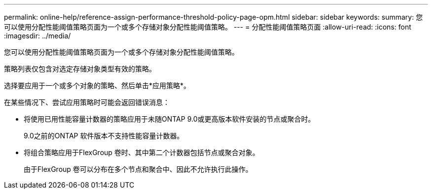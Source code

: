 ---
permalink: online-help/reference-assign-performance-threshold-policy-page-opm.html 
sidebar: sidebar 
keywords:  
summary: 您可以使用分配性能阈值策略页面为一个或多个存储对象分配性能阈值策略。 
---
= 分配性能阈值策略页面
:allow-uri-read: 
:icons: font
:imagesdir: ../media/


[role="lead"]
您可以使用分配性能阈值策略页面为一个或多个存储对象分配性能阈值策略。

策略列表仅包含对选定存储对象类型有效的策略。

选择要应用于一个或多个对象的策略、然后单击*应用策略*。

在某些情况下、尝试应用策略时可能会返回错误消息：

* 将使用已用性能容量计数器的策略应用于未随ONTAP 9.0或更高版本软件安装的节点或聚合时。
+
9.0之前的ONTAP 软件版本不支持性能容量计数器。

* 将组合策略应用于FlexGroup 卷时、其中第二个计数器包括节点或聚合对象。
+
由于FlexGroup 卷可以分布在多个节点和聚合中、因此不允许执行此操作。


